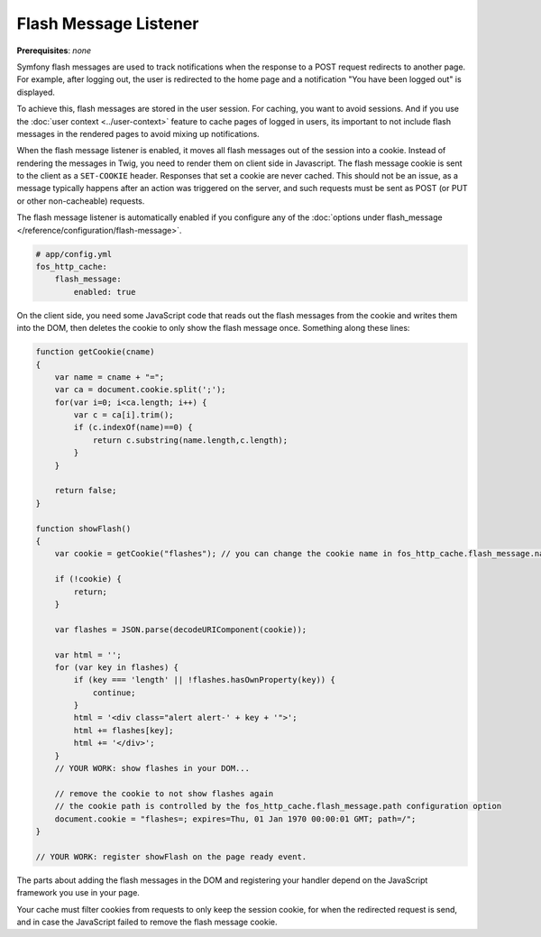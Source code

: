 Flash Message Listener
======================

**Prerequisites**: *none*

Symfony flash messages are used to track notifications when the response to a
POST request redirects to another page. For example, after logging out, the
user is redirected to the home page and a notification "You have been logged
out" is displayed.

To achieve this, flash messages are stored in the user session. For caching, you
want to avoid sessions. And if you use the :doc:`user context <../user-context>`
feature to cache pages of logged in users, its important to not include flash
messages in the rendered pages to avoid mixing up notifications.

When the flash message listener is enabled, it moves all flash messages out of
the session into a cookie. Instead of rendering the messages in Twig, you need
to render them on client side in Javascript. The flash message cookie is sent
to the client as a ``SET-COOKIE`` header. Responses that set a cookie are never
cached. This should not be an issue, as a message typically happens after an
action was triggered on the server, and such requests must be sent as POST
(or PUT or other non-cacheable) requests.

The flash message listener is automatically enabled if you configure any of
the :doc:`options under flash_message </reference/configuration/flash-message>`.

.. code-block:: yaml

    # app/config.yml
    fos_http_cache:
        flash_message:
            enabled: true

On the client side, you need some JavaScript code that reads out the flash
messages from the cookie and writes them into the DOM, then deletes the cookie
to only show the flash message once. Something along these lines:

.. code-block:: javascript

    function getCookie(cname)
    {
        var name = cname + "=";
        var ca = document.cookie.split(';');
        for(var i=0; i<ca.length; i++) {
            var c = ca[i].trim();
            if (c.indexOf(name)==0) {
                return c.substring(name.length,c.length);
            }
        }

        return false;
    }

    function showFlash()
    {
        var cookie = getCookie("flashes"); // you can change the cookie name in fos_http_cache.flash_message.name configuration option

        if (!cookie) {
            return;
        }

        var flashes = JSON.parse(decodeURIComponent(cookie));

        var html = '';
        for (var key in flashes) {
            if (key === 'length' || !flashes.hasOwnProperty(key)) {
                continue;
            }
            html = '<div class="alert alert-' + key + '">';
            html += flashes[key];
            html += '</div>';
        }
        // YOUR WORK: show flashes in your DOM...

        // remove the cookie to not show flashes again
        // the cookie path is controlled by the fos_http_cache.flash_message.path configuration option
        document.cookie = "flashes=; expires=Thu, 01 Jan 1970 00:00:01 GMT; path=/";
    }

    // YOUR WORK: register showFlash on the page ready event.

The parts about adding the flash messages in the DOM and registering your handler depend on the JavaScript framework you use in your page.

Your cache must filter cookies from requests to only keep the session cookie,
for when the redirected request is send, and in case the JavaScript failed to
remove the flash message cookie.
